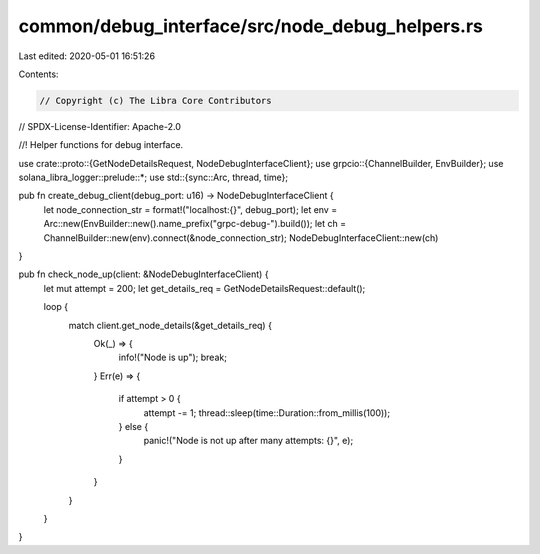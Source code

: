 common/debug_interface/src/node_debug_helpers.rs
================================================

Last edited: 2020-05-01 16:51:26

Contents:

.. code-block:: rs

    // Copyright (c) The Libra Core Contributors
// SPDX-License-Identifier: Apache-2.0

//! Helper functions for debug interface.

use crate::proto::{GetNodeDetailsRequest, NodeDebugInterfaceClient};
use grpcio::{ChannelBuilder, EnvBuilder};
use solana_libra_logger::prelude::*;
use std::{sync::Arc, thread, time};

pub fn create_debug_client(debug_port: u16) -> NodeDebugInterfaceClient {
    let node_connection_str = format!("localhost:{}", debug_port);
    let env = Arc::new(EnvBuilder::new().name_prefix("grpc-debug-").build());
    let ch = ChannelBuilder::new(env).connect(&node_connection_str);
    NodeDebugInterfaceClient::new(ch)
}

pub fn check_node_up(client: &NodeDebugInterfaceClient) {
    let mut attempt = 200;
    let get_details_req = GetNodeDetailsRequest::default();

    loop {
        match client.get_node_details(&get_details_req) {
            Ok(_) => {
                info!("Node is up");
                break;
            }
            Err(e) => {
                if attempt > 0 {
                    attempt -= 1;
                    thread::sleep(time::Duration::from_millis(100));
                } else {
                    panic!("Node is not up after many attempts: {}", e);
                }
            }
        }
    }
}


